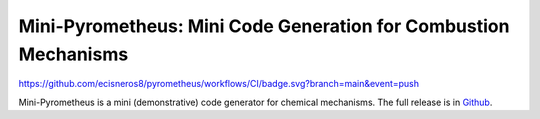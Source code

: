 Mini-Pyrometheus: Mini Code Generation for Combustion Mechanisms
===========================================================

.. image::
https://github.com/ecisneros8/pyrometheus/workflows/CI/badge.svg?branch=main&event=push

.. When you update this description, consider also updating the one in doc/index.rst.

Mini-Pyrometheus is a mini (demonstrative) code generator for chemical
mechanisms. The full release is in `Github <https://github.com/pyrometheus/pyrometheus>`__.
